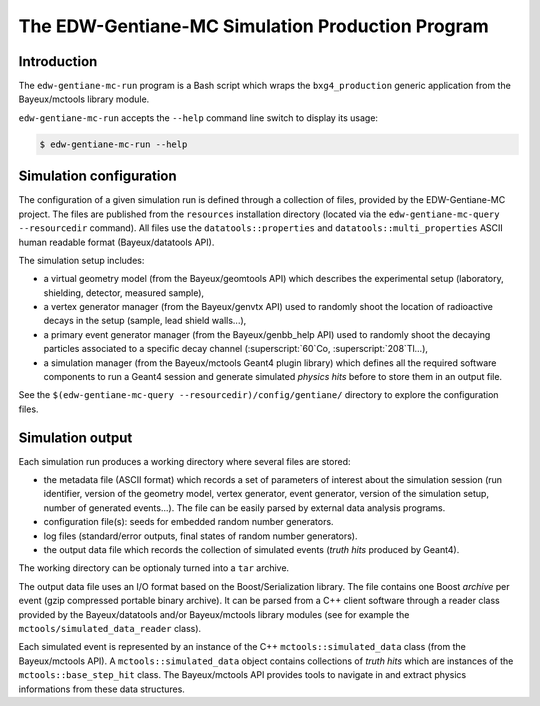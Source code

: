 ====================================================
The EDW-Gentiane-MC Simulation Production Program
====================================================

Introduction
------------

The ``edw-gentiane-mc-run`` program  is a Bash script  which wraps the
``bxg4_production``  generic   application  from   the  Bayeux/mctools
library module.

``edw-gentiane-mc-run`` accepts the  ``--help`` command line switch to
display its usage:

.. code:: sh

   $ edw-gentiane-mc-run --help
..

Simulation configuration
------------------------

The  configuration of  a given  simulation  run is  defined through  a
collection  of files,  provided by  the EDW-Gentiane-MC  project.  The
files  are published  from  the  ``resources`` installation  directory
(located  via  the ``edw-gentiane-mc-query  --resourcedir``  command).
All      files     use      the     ``datatools::properties``      and
``datatools::multi_properties``    ASCII    human   readable    format
(Bayeux/datatools API).

The simulation setup includes:

* a  virtual  geometry model  (from  the  Bayeux/geomtools API)  which
  describes the  experimental setup (laboratory,  shielding, detector,
  measured sample),
* a  vertex generator  manager (from  the Bayeux/genvtx  API) used  to
  randomly  shoot the  location  of radioactive  decays  in the  setup
  (sample, lead shield walls...),
* a primary  event generator manager (from  the Bayeux/genbb_help API)
  used  to  randomly shoot  the  decaying  particles associated  to  a
  specific decay channel (:superscript:`60`Co, :superscript:`208`Tl...),
* a simulation manager (from the Bayeux/mctools Geant4 plugin library)
  which defines all  the required software components to  run a Geant4
  session and generate  simulated *physics hits* before  to store them
  in an output file.

See the ``$(edw-gentiane-mc-query --resourcedir)/config/gentiane/``
directory to explore the configuration files.


Simulation output
-----------------

Each simulation run produces a working directory where several files
are stored:

* the metadata file  (ASCII format) which records a  set of parameters
  of interest about the simulation session (run identifier, version of
  the geometry  model, vertex  generator, event generator,  version of
  the simulation setup, number of generated events...). The file can be
  easily parsed by external data analysis programs.
* configuration file(s): seeds for embedded random number generators.
* log  files (standard/error  outputs, final  states of  random number
  generators).
* the  output data  file  which records  the  collection of  simulated
  events (*truth hits* produced by Geant4).

The working directory can be optionaly turned into a ``tar`` archive.

The   output   data  file   uses   an   I/O   format  based   on   the
Boost/Serialization library.   The file  contains one  Boost *archive*
per event (gzip compressed portable binary archive).  It can be parsed
from a  C++ client  software through  a reader  class provided  by the
Bayeux/datatools  and/or  Bayeux/mctools   library  modules  (see  for
example the ``mctools/simulated_data_reader`` class).

Each  simulated  event  is  represented  by an  instance  of  the  C++
``mctools::simulated_data``  class (from  the Bayeux/mctools  API).  A
``mctools::simulated_data``  object  contains  collections  of  *truth
hits*  which are  instances of  the ``mctools::base_step_hit``  class.
The  Bayeux/mctools API  provides  tools to  navigate  in and  extract
physics informations from these data structures.
